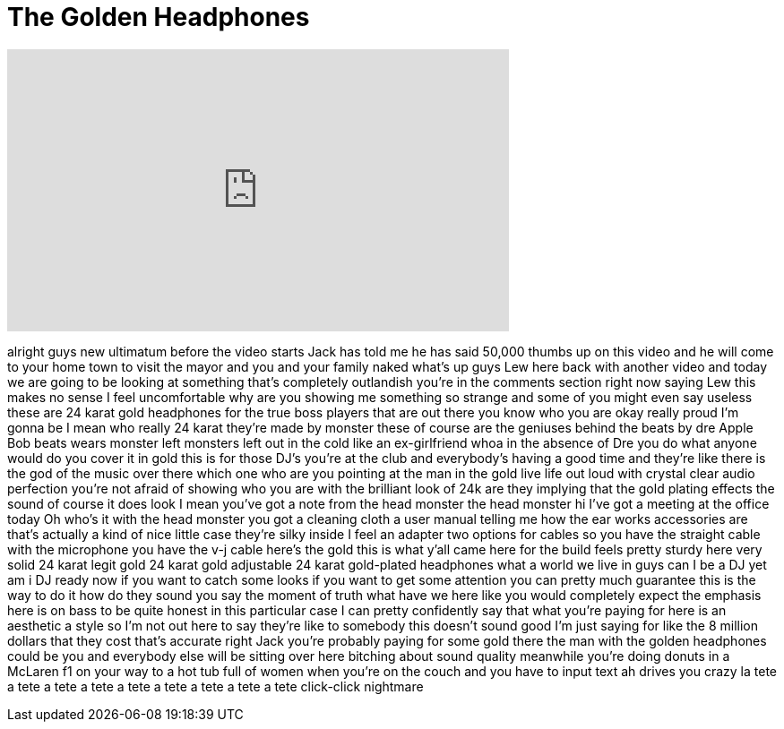 = The Golden Headphones
:published_at: 2016-05-20
:hp-alt-title: The Golden Headphones
:hp-image: https://i.ytimg.com/vi/9yf40CVvSuQ/maxresdefault.jpg


++++
<iframe width="560" height="315" src="https://www.youtube.com/embed/9yf40CVvSuQ?rel=0" frameborder="0" allow="autoplay; encrypted-media" allowfullscreen></iframe>
++++

alright guys new ultimatum before the
video starts Jack has told me he has
said 50,000 thumbs up on this video and
he will come to your home town to visit
the mayor and you and your family
naked what's up guys Lew here back with
another video and today we are going to
be looking at something that's
completely outlandish you're in the
comments section right now saying Lew
this makes no sense I feel uncomfortable
why are you showing me something so
strange and some of you might even say
useless these are 24 karat gold
headphones for the true boss players
that are out there you know who you are
okay really proud I'm gonna be I mean
who really 24 karat they're made by
monster these of course are the geniuses
behind the beats by dre Apple Bob beats
wears monster left monsters left out in
the cold like an ex-girlfriend whoa in
the absence of Dre you do what anyone
would do you cover it in gold this is
for those DJ's you're at the club and
everybody's having a good time and
they're like there is the god of the
music over there which one who are you
pointing at the man in the gold live
life out loud with crystal clear audio
perfection you're not afraid of showing
who you are with the brilliant look of
24k are they implying that the gold
plating effects the sound of course it
does
look I mean you've got a note from the
head monster the head monster hi I've
got a meeting at the office today Oh
who's it with the head monster you got a
cleaning cloth a user manual telling me
how the ear works accessories are that's
actually a kind of nice little case
they're silky inside I feel an adapter
two options for cables so you have the
straight cable with the microphone you
have the v-j cable here's the gold this
is what y'all came here for the build
feels pretty sturdy here
very solid 24 karat legit gold 24 karat
gold adjustable 24 karat gold-plated
headphones what a world we live in guys
can I be a DJ yet am i DJ ready now if
you want to catch some looks if you want
to get some attention you can pretty
much guarantee this is the way to do it
how do they sound you say the moment of
truth what have we here like you would
completely expect the emphasis here is
on bass to be quite honest in this
particular case I can pretty confidently
say that what you're paying for here is
an aesthetic a style so I'm not out here
to say they're like to somebody this
doesn't sound good I'm just saying for
like the 8 million dollars that they
cost that's accurate right Jack you're
probably paying for some gold there the
man with the golden headphones could be
you and everybody else will be sitting
over here bitching about sound quality
meanwhile you're doing donuts in a
McLaren f1 on your way to a hot tub full
of women when you're on the couch and
you have to input text ah drives you
crazy la tete a tete a tete a tete a
tete a tete a tete a tete a tete
click-click nightmare